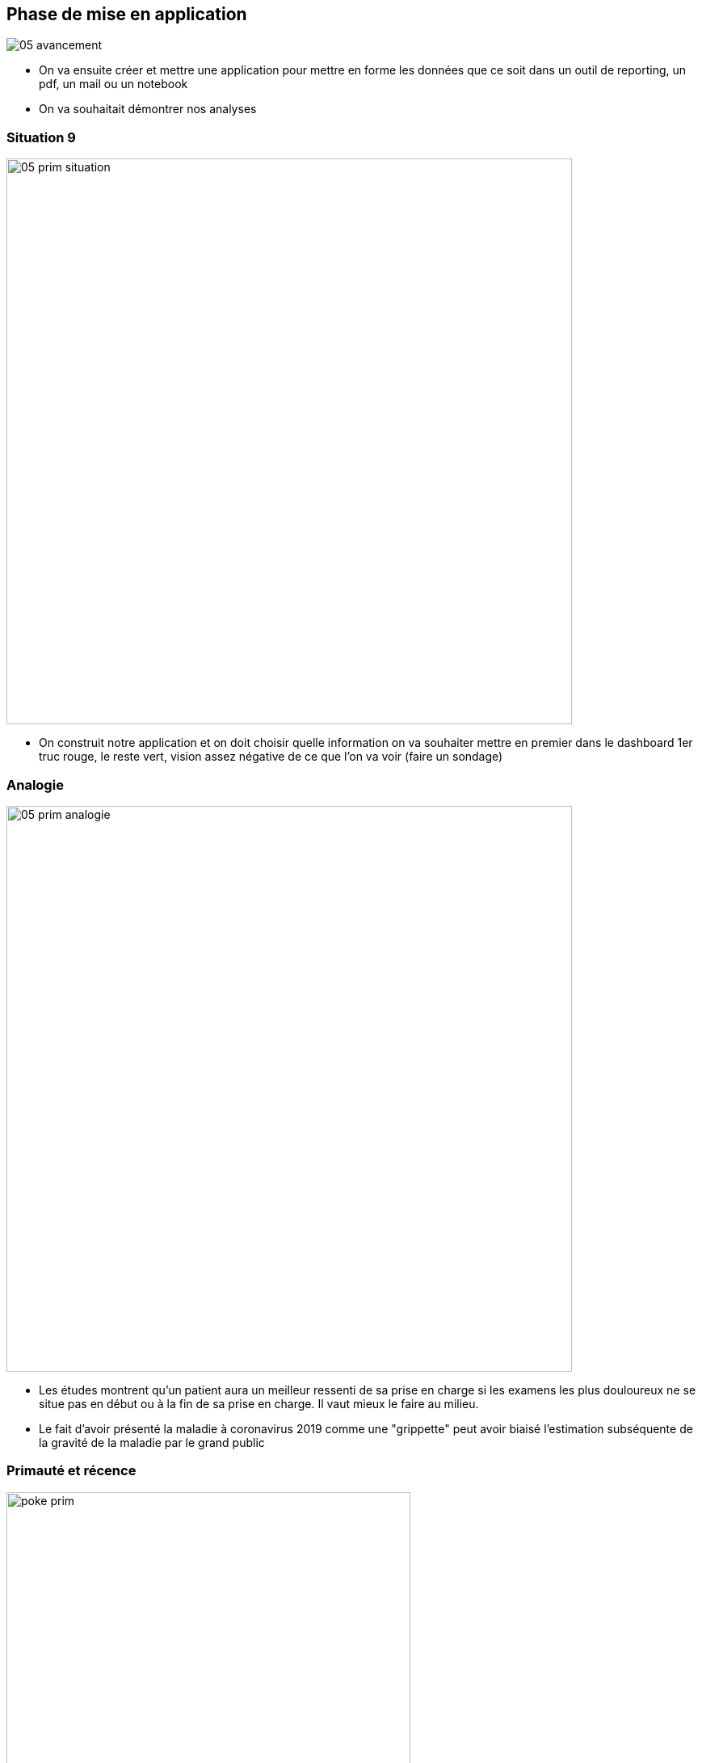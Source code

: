 :imagesdir: img
[%notitle]
== Phase de mise en application

image::05_avancement.png[size=fill]

[.notes]
--
* On va ensuite créer et mettre une application pour mettre en forme les données que ce soit dans un outil de reporting, un pdf, un mail ou un notebook
* On va souhaitait démontrer nos analyses
--

[%notitle]
[.p4.bar1]
=== Situation 9

image::05_prim_situation.jpeg[width=700]

[.notes]
--
* On construit notre application et on doit choisir quelle information on va souhaiter mettre en premier dans le dashboard
1er truc rouge, le reste vert, vision assez négative de ce que l'on va voir (faire un sondage)
--

[%notitle]
[.p4.bar2]
=== Analogie

image::05_prim_analogie.jpeg[width=700]

[.notes]
--
* Les études montrent qu'un patient aura un meilleur ressenti de sa prise en charge si les examens les plus douloureux ne se situe pas en début ou à la fin de sa prise en charge. Il vaut mieux le faire au milieu.
* Le fait d'avoir présenté la maladie à coronavirus 2019 comme une "grippette" peut avoir biaisé l'estimation subséquente de la gravité de la maladie par le grand public
--

[%notitle]
[.p4.bar3]
=== Primauté et récence

[.poke]
image::poke_prim.png[width=500]

[.notes]
--
* On se focalise sur ce que l'on voit en premier
* Se focalise sur sa première impression - on met une étiquette sur quelque chose
--

[%notitle]
[.p4.bar4]
=== Primauté et récence : Que faire ?

* Raconter une histoire
* Choisir ses couleurs et son quadrillage
* Commencer par la conclusion

[.notes]
--
* Au contraire : On connaît le biais donc on commence par l'information la plus importante qui sera la seule retenue ?
* Dans le dashboard, l'importance est de raconter une histoire sur la succession de visuels pour que le cheminement logique force l'utilisateur à comprendre l'importance de prendre en compte ce qu'il voit à l'écran
--

[%notitle]
[.p4.bar1]
=== Situation 10

image::05_autruche_situation.jpeg[width=700]

[.notes]
--
* Les notes de l'algorithme ne sont pas très bonnes, mais on décide de cacher pour pas montrer que nos résultats sont pas foufou
--

[%notitle]
[.p4.bar2]
=== Analogie

image::05_autruche_analogie.png[width=700]

[.notes]
--
* Shepherd & Kay (2012) ont présenté l'étude suivante : Un groupe a lu que les États-Unis disposeraient de pétrole pendant encore 240 ans (information positive), tandis que l'autre a lu que les réserves diminueraient dans 40 ans (information négative). Les participants ont ensuite répondu à un questionnaire visant à évaluer leur intérêt pour l'épuisement de l'énergie. Ceux qui ont lu que l'épuisement de l'énergie était un problème urgent et que le pétrole serait épuisé dans 40 ans étaient plus susceptibles d'éviter de s'informer sur le sujet.
--

[%notitle]
[.p4.bar3]
=== Effet d'autruche

[.poke]
image::poke_autr.png[width=500]

[.notes]
--
* Cet effet est un biais cognitif par lequel les gens ont tendance à "faire l'autruche" et à éviter les informations potentiellement négatives mais utiles, telles que le retour d'information sur les progrès accomplis, afin d'éviter un malaise psychologique
* évitent de connaître les risques liés à certaines décisions
--

[%notitle]
[.p4.bar4]
=== Effet d'autruche : Que faire ?

* Différence culturelle : Collectiviste vs Individualiste
* Faire confiance

[.notes]
--
* Cultures collectivistes ont tendance à faire confiance aux retours négatifs par rapport aux cultures individualiste
* Faire confiance, ce n'est pas grave de montrer des visuels qui souligne quelque chose de négatifs
--

[%notitle]
[.p4.bar5]
=== Résultat Situation 10

WARNING: RIEN

[.notes]
--
* on arrange les chiffres pour montrer ce qu'on veut, mais les décisions prisent derrière le sont tout autant
* On a décidé de ne pas afficher le taux de certitude de nos prédictions tellement c'était pas bon
--

[%notitle]
[.p4.bar1]
=== Situation 11

image::05_interpretation_situation.jpeg[width=700]

[.notes]
--
* Pour raconter notre histoire les titres des différents visuels sont importants pour que l'utilisateur puisse voir de quoi on parle
--

[%notitle]
[.p4.bar2]
=== Analogie

image::05_interpretation_analogie.jpeg[width=700]

[.notes]
--
* Demander à quelle vitesse roulait la voiture, reposer la question à quelle vitesse lorsqu'elle s'écrasait
* une étude a permis de mettre en évidence que La vitesse du deuxième groupe était plus élevée que celle du premier. Ainsi, les deux groupes ont réagi différemment lorsque la même question a été posée différemment.
--

[%notitle]
[.p4.bar3]
=== Biais d'interprétation :

[.poke]
image::poke_interpretation.png[width=500]

[.notes]
--
* Il s'agit d'un regroupement de différents biais
--

[%notitle]
[.p4.bar4]
=== Biais d'interprétation : Que faire ?


* Neutralité, ne doit pas donner d'informations sur les résultats

[.notes]
--
* Pour éviter ce biais, il convient d'examiner les données dans les deux sens et de ne tirer qu'une conclusion
--

[%notitle]
[.p4.bar5]
=== Résultat Situation 11

image::02_cout_resultat.png[width=700]

[.notes]
--
* Que ce soit dans les titres et dans les légendes, si je reprends un visuel montré plus tôt, il n'est jamais pertinent de mettre des jugements de valeurs dans les libellés
--